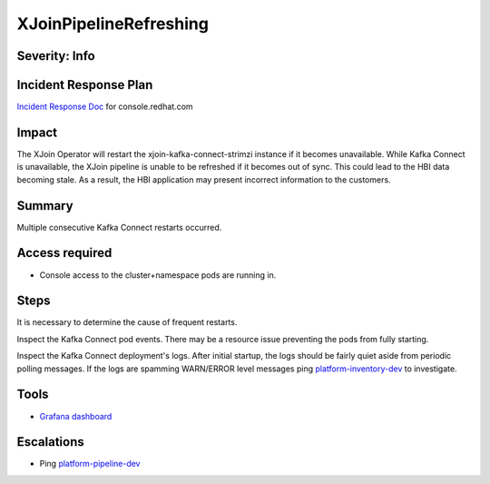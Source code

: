 XJoinPipelineRefreshing
=======================

Severity: Info
--------------

Incident Response Plan
----------------------

`Incident Response Doc <https://docs.google.com/document/d/1AyEQnL4B11w7zXwum8Boty2IipMIxoFw1ri1UZB6xJE>`_ for console.redhat.com

Impact
------
The XJoin Operator will restart the xjoin-kafka-connect-strimzi instance if it becomes unavailable.
While Kafka Connect is unavailable, the XJoin pipeline is unable to be refreshed if it becomes out of sync. This could lead to
the HBI data becoming stale. As a result, the HBI application may present incorrect information to the customers.

Summary
-------

Multiple consecutive Kafka Connect restarts occurred.

Access required
---------------

-  Console access to the cluster+namespace pods are running in.

Steps
-----

It is necessary to determine the cause of frequent restarts.

Inspect the Kafka Connect pod events. There may be a resource issue preventing the pods from fully starting.

Inspect the Kafka Connect deployment's logs. After initial startup, the logs should be fairly quiet aside from periodic polling messages. If the logs are spamming WARN/ERROR level messages
ping `platform-inventory-dev <https://app.slack.com/client/T026NJJ6Z/CA0SL3420/user_groups/SQ7EM63N0>`_ to investigate.

Tools
-----

- `Grafana dashboard <https://grafana.app-sre.devshift.net/d/fF9U-h7Mk/xjoin?orgId=1&refresh=1m>`_

Escalations
-----------

-  Ping `platform-pipeline-dev <https://app.slack.com/client/T026NJJ6Z/CA0SL3420/user_groups/S01AWRG3UH1>`_
